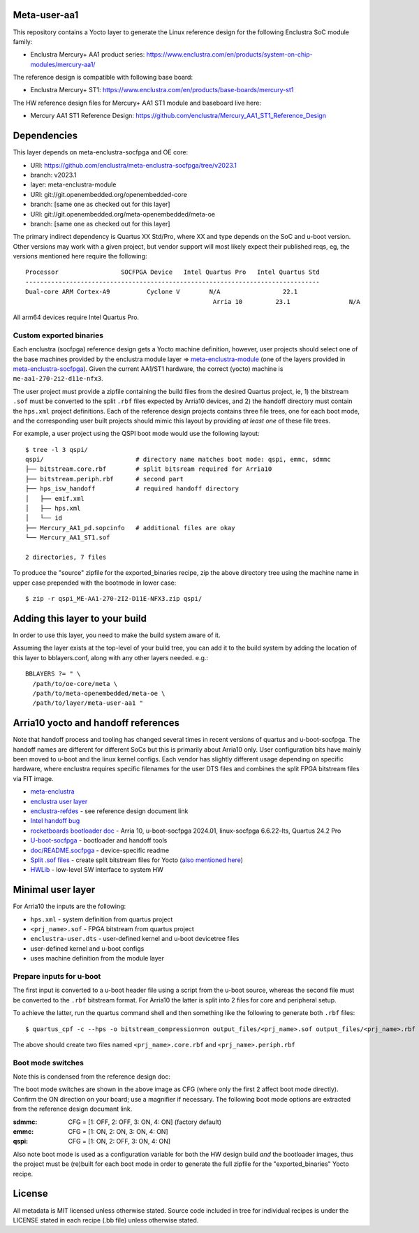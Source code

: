 Meta-user-aa1
=============

This repository contains a Yocto layer to generate the Linux reference design
for the following Enclustra SoC module family:

- Enclustra Mercury+ AA1 product series: https://www.enclustra.com/en/products/system-on-chip-modules/mercury-aa1/

The reference design is compatible with following base board:

- Enclustra Mercury+ ST1: https://www.enclustra.com/en/products/base-boards/mercury-st1

The HW reference design files for Mercury+ AA1 ST1 module and baseboard live here:

- Mercury AA1 ST1 Reference Design: https://github.com/enclustra/Mercury_AA1_ST1_Reference_Design


Dependencies
============

This layer depends on meta-enclustra-socfpga and OE core:

* URI: https://github.com/enclustra/meta-enclustra-socfpga/tree/v2023.1
* branch: v2023.1
* layer: meta-enclustra-module

* URI: git://git.openembedded.org/openembedded-core
* branch: [same one as checked out for this layer]

* URI: git://git.openembedded.org/meta-openembedded/meta-oe
* branch: [same one as checked out for this layer]

The primary indirect dependency is Quartus XX Std/Pro, where XX and type
depends on the SoC and u-boot version. Other versions may work with a given
project, but vendor support will most likely expect their published reqs,
eg, the versions mentioned here require the following::

	Processor                 SOCFPGA Device   Intel Quartus Pro   Intel Quartus Std
	--------------------------------------------------------------------------------
	Dual-core ARM Cortex-A9		 Cyclone V        N/A                 22.1
					                   Arria 10         23.1                N/A

All arm64 devices require Intel Quartus Pro.

Custom exported binaries
------------------------

Each enclustra (socfpga) reference design gets a Yocto machine definition,
however, user projects should select one of the base machines provided by
the enclustra module layer => meta-enclustra-module_ (one of the layers
provided in meta-enclustra-socfpga_). Given the current AA1/ST1 hardware,
the correct (yocto) machine is ``me-aa1-270-2i2-d11e-nfx3``.

The user project must provide a zipfile containing the build files from the
desired Quartus project, ie, 1) the bitstream ``.sof`` must be converted to
the split ``.rbf`` files expected by Arria10 devices, and 2) the handoff
directory must contain the ``hps.xml`` project definitions. Each of the
reference design projects contains three file trees, one for each boot
mode, and the corresponding user built projects should mimic this layout
by providing *at least one* of these file trees.

For example, a user project using the QSPI boot mode would use the following
layout::

  $ tree -l 3 qspi/
  qspi/                         # directory name matches boot mode: qspi, emmc, sdmmc
  ├── bitstream.core.rbf        # split bitsream required for Arria10
  ├── bitstream.periph.rbf      # second part
  ├── hps_isw_handoff           # required handoff directory
  │   ├── emif.xml
  │   ├── hps.xml
  │   └── id
  ├── Mercury_AA1_pd.sopcinfo   # additional files are okay
  └── Mercury_AA1_ST1.sof

  2 directories, 7 files

To produce the "source" zipfile for the exported_binaries recipe, zip the
above directory tree using the machine name in upper case prepended with
the bootmode in lower case::

  $ zip -r qspi_ME-AA1-270-2I2-D11E-NFX3.zip qspi/



.. _meta-enclustra-module: https://github.com/enclustra/meta-enclustra-socfpga/tree/v2023.1/meta-enclustra-module
.. _meta-enclustra-socfpga: https://github.com/enclustra/meta-enclustra-socfpga


Adding this layer to your build
===============================

In order to use this layer, you need to make the build system aware of it.

Assuming the layer exists at the top-level of your build tree, you can add
it to the build system by adding the location of this layer to
bblayers.conf, along with any other layers needed. e.g.::

  BBLAYERS ?= " \
    /path/to/oe-core/meta \
    /path/to/meta-openembedded/meta-oe \
    /path/to/layer/meta-user-aa1 "


Arria10 yocto and handoff references
====================================

Note that handoff process and tooling has changed several times in recent
versions of quartus and u-boot-socfpga. The handoff names are different for
different SoCs but this is primarily about Arria10 only.  User configuration
bits have mainly been moved to u-boot and the linux kernel configs. Each
vendor has slightly different usage depending on specific hardware, where
enclustra requires specific filenames for the user DTS files and combines
the split FPGA bitstream files via FIT image.

* meta-enclustra_
* `enclustra user layer`_
* enclustra-refdes_ - see reference design document link

* `Intel handoff bug`_
* `rocketboards bootloader doc`_ - Arria 10, u-boot-socfpga 2024.01, linux-socfpga 6.6.22-lts, Quartus 24.2 Pro

* `U-boot-socfpga`_ - bootloader and handoff tools
* `doc/README.socfpga`_ - device-specific readme

* `Split .sof files`_ - create split bitstream files for Yocto (`also mentioned here`_)
* HWLib_ - low-level SW interface to system HW

.. _meta-enclustra: https://github.com/enclustra/meta-enclustra-socfpga/blob/v2023.1/README.md
.. _enclustra user layer: https://github.com/enclustra/meta-enclustra-socfpga/tree/v2023.1?tab=readme-ov-file#integrate-meta-enclustra-module-layer-into-user-project
.. _enclustra-refdes: https://github.com/enclustra/Mercury_AA1_ST1_Reference_Design
.. _Intel handoff bug: https://www.intel.com/content/www/us/en/support/programmable/articles/000090551.html
.. _rocketboards bootloader doc: https://www.rocketboards.org/foswiki/Documentation/BuildingBootloaderCycloneVAndArria10
.. _U-boot-socfpga: https://github.com/altera-opensource/u-boot-socfpga
.. _doc/README.socfpga: https://github.com/altera-opensource/u-boot-socfpga/blob/HEAD/doc/README.socfpga
.. _Split .sof files: https://www.rocketboards.org/foswiki/Documentation/A10SGMIIRDCompilingHardwareDesignLTS
.. _also mentioned here: https://www.intel.com/content/www/us/en/docs/programmable/683536/current/converting-the-sof-file-into-two-split.html
.. _HWLib: https://www.rocketboards.org/foswiki/Documentation/HWLib


Minimal user layer
==================

For Arria10 the inputs are the following:

* ``hps.xml`` - system definition from quartus project
* ``<prj_name>.sof`` - FPGA bitstream from quartus project
* ``enclustra-user.dts`` - user-defined kernel and u-boot devicetree files
* user-defined kernel and u-boot configs
* uses machine definition from the module layer

Prepare inputs for u-boot
-------------------------

The first input is converted to a u-boot header file using a script from
the u-boot source, whereas the second file must be converted to the ``.rbf``
bitstream format. For Arria10 the latter is split into 2 files for core
and peripheral setup.

To achieve the latter, run the quartus command shell and then something like
the following to generate both ``.rbf`` files::

  $ quartus_cpf -c --hps -o bitstream_compression=on output_files/<prj_name>.sof output_files/<prj_name>.rbf

The above should create two files named ``<prj_name>.core.rbf`` and ``<prj_name>.periph.rbf``


Boot mode switches
------------------

Note this is condensed from the reference design doc:

.. image:: assets/st1_base.png
   :width: 65%

The boot mode switches are shown in the above image as CFG (where only
the first 2 affect boot mode directly). Confirm the ON direction on your
board; use a magnifier if necessary. The following boot mode options are
extracted from the reference design documant link.

:sdmmc: CFG = [1: OFF, 2: OFF, 3: ON, 4: ON]  (factory default)
:emmc: CFG = [1: ON, 2: ON, 3: ON, 4: ON]
:qspi: CFG = [1: ON, 2: OFF, 3: ON, 4: ON]

Also note boot mode is used as a configuration variable for both the HW design
build *and* the bootloader images, thus the project must be (re)built for each
boot mode in order to generate the full zipfile for the "exported_binaries"
Yocto recipe.


License
=======

All metadata is MIT licensed unless otherwise stated. Source code included
in tree for individual recipes is under the LICENSE stated in each recipe
(.bb file) unless otherwise stated.
